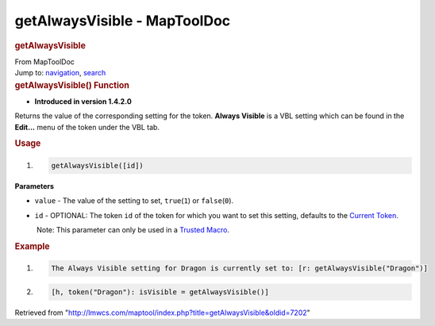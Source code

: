 =============================
getAlwaysVisible - MapToolDoc
=============================

.. contents::
   :depth: 3
..

.. container:: noprint
   :name: mw-page-base

.. container:: noprint
   :name: mw-head-base

.. container:: mw-body
   :name: content

   .. container:: mw-indicators

   .. rubric:: getAlwaysVisible
      :name: firstHeading
      :class: firstHeading

   .. container:: mw-body-content
      :name: bodyContent

      .. container::
         :name: siteSub

         From MapToolDoc

      .. container::
         :name: contentSub

      .. container:: mw-jump
         :name: jump-to-nav

         Jump to: `navigation <#mw-head>`__, `search <#p-search>`__

      .. container:: mw-content-ltr
         :name: mw-content-text

         .. rubric:: getAlwaysVisible() Function
            :name: getalwaysvisible-function

         .. container:: template_version

            • **Introduced in version 1.4.2.0**

         .. container:: template_description

            Returns the value of the corresponding setting for the
            token. **Always Visible** is a VBL setting which can be
            found in the **Edit...** menu of the token under the VBL
            tab.

         .. rubric:: Usage
            :name: usage

         .. container:: mw-geshi mw-code mw-content-ltr

            .. container:: mtmacro source-mtmacro

               #. .. code-block:: none

                     getAlwaysVisible([id])

         **Parameters**

         -  ``value`` - The value of the setting to set,
            ``true``\ (``1``) or ``false``\ (``0``).
         -  ``id`` - OPTIONAL: The token ``id`` of the token for which
            you want to set this setting, defaults to the `Current
            Token </rptools/wiki/Current_Token>`__.

            .. container:: template_trusted_param

                Note: This parameter can only be used in a `Trusted
               Macro </rptools/wiki/Trusted_Macro>`__. 

         .. rubric:: Example
            :name: example

         .. container:: template_example

            .. container:: mw-geshi mw-code mw-content-ltr

               .. container:: mtmacro source-mtmacro

                  #. .. code-block:: none

                        The Always Visible setting for Dragon is currently set to: [r: getAlwaysVisible("Dragon")]

                  #. .. code-block:: none

                        [h, token("Dragon"): isVisible = getAlwaysVisible()]

      .. container:: printfooter

         Retrieved from
         "http://lmwcs.com/maptool/index.php?title=getAlwaysVisible&oldid=7202"

